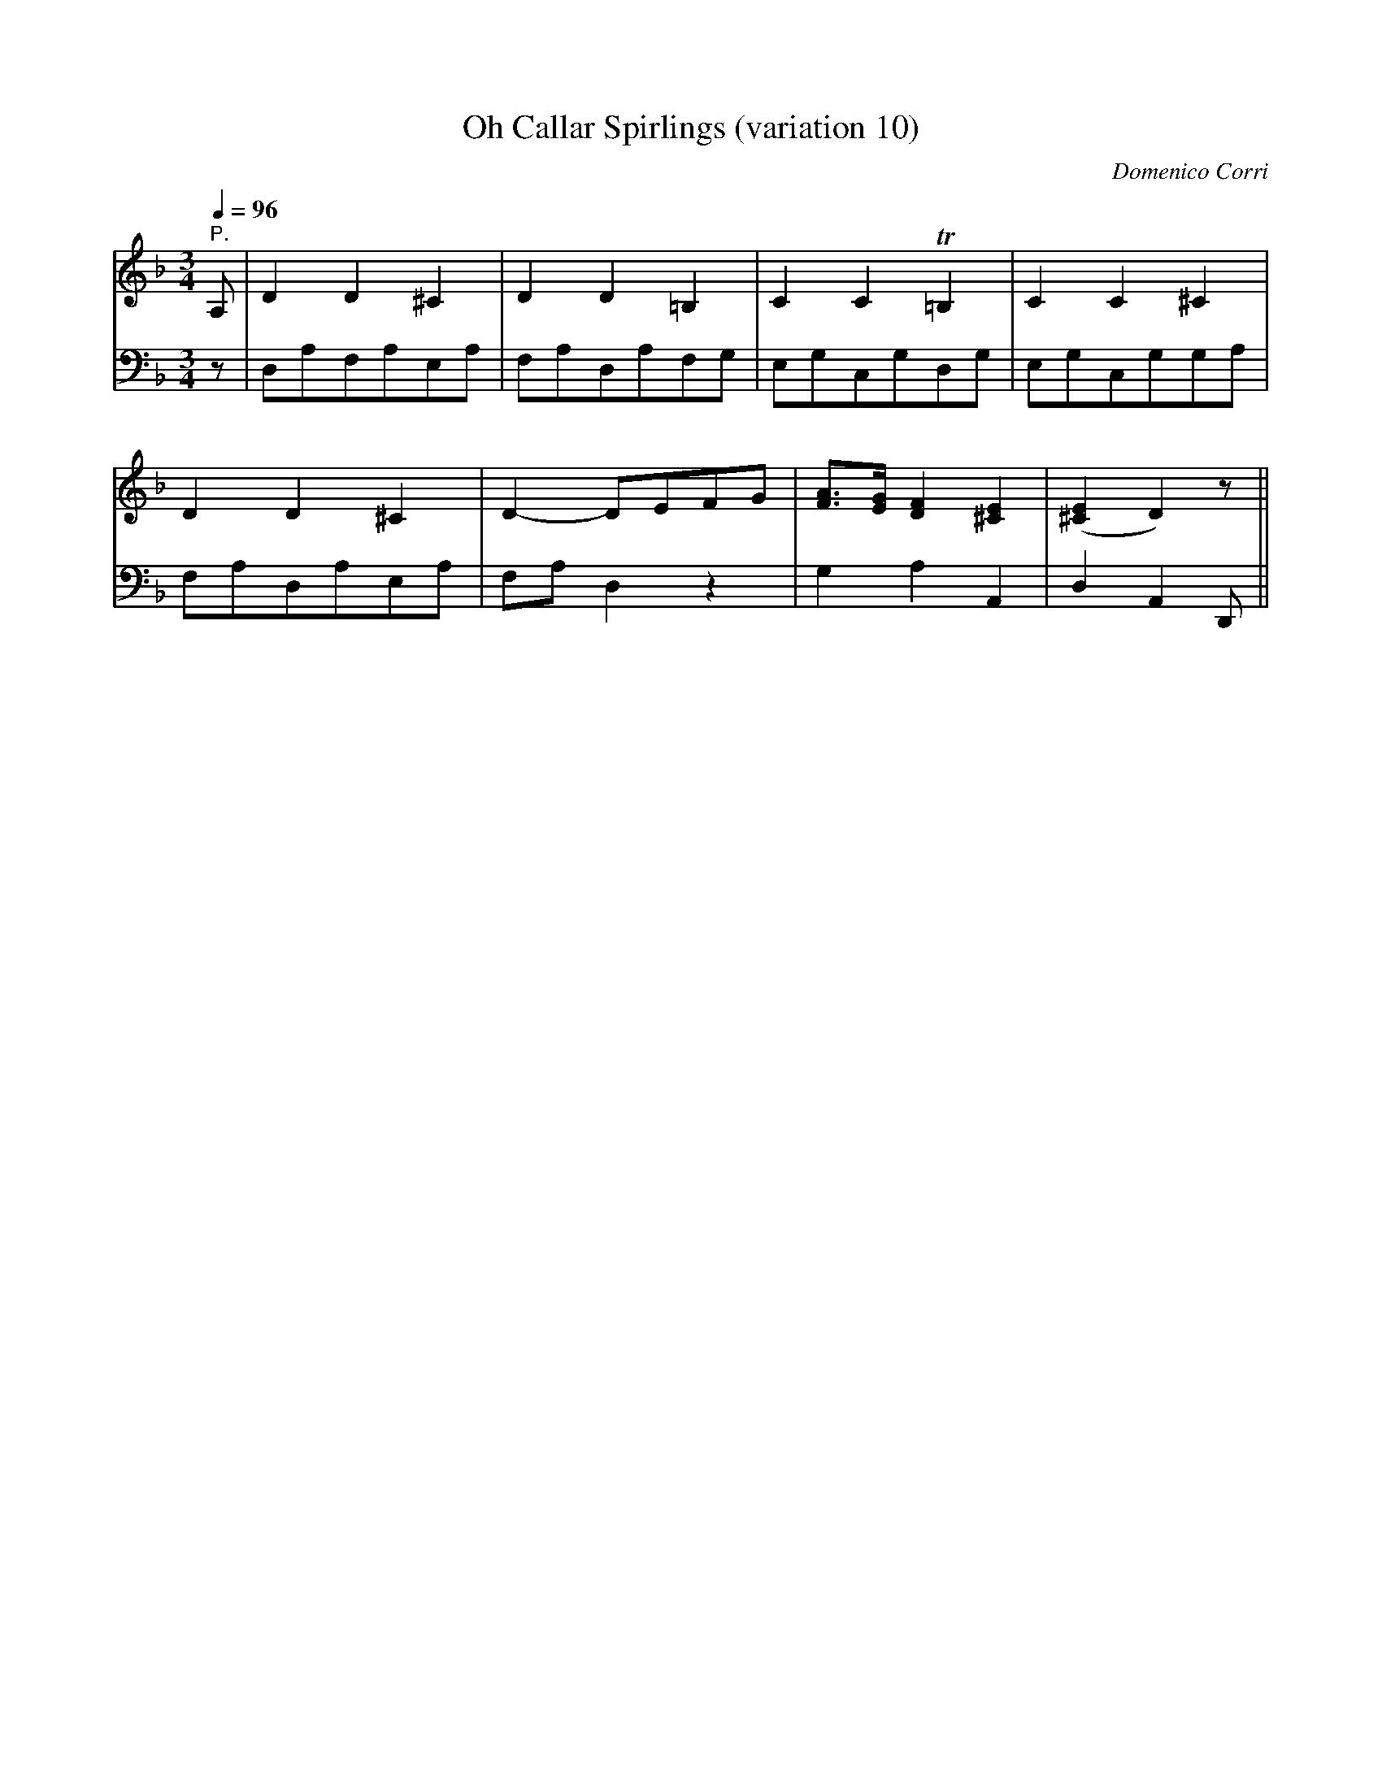 X:11
T:Oh Callar Spirlings (variation 10)
C:Domenico Corri
S:Jack Campin <abc:purr.demon.co.uk> abcusers 2004-12-6
V:1
V:2 bass
m:Tn2 = o//n//o//n//o//n//m//n//
M:3/4
L:1/8
Q:1/4=96
K:D Minor
[V:1] "^P."\
      A,|D2  D2 ^C2  |D2   D2 =B,2 | C2        C2    T=B,2  |   C2    C2  ^C2  |
[V:2] z |D,A,F,A,E,A,|F,A,`D,A,F,G,| E,G,``````C,G,````D,G, |   E,G,``C,G,`G,A,|
%
[V:1]    D2  D2 ^C2  |D2-  DE``FG  |[FA]>[EG] [D2F2] [^C2E2]|([^C2E2] D2)  z  ||
[V:2]    F,A,D,A,E,A,|F,A, D,2 z2  |G,2        A,2     A,,2 |   D,2   A,,2 D,,||

